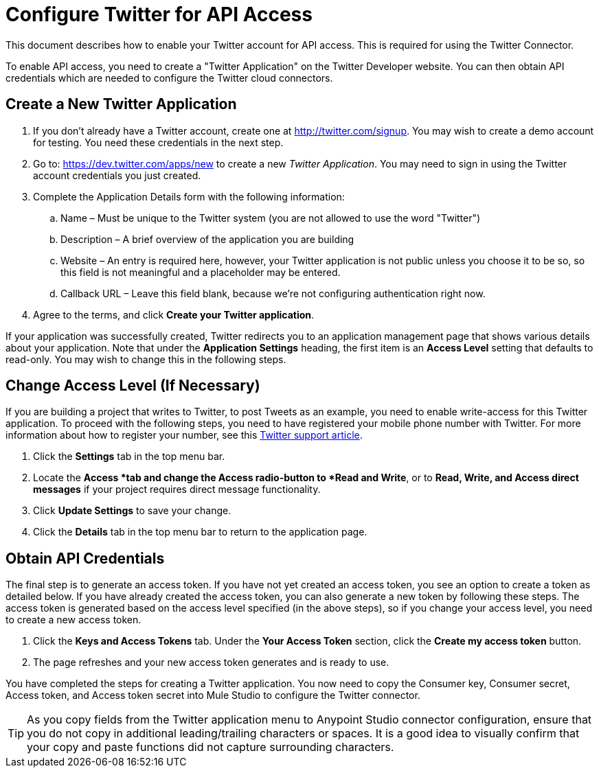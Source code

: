 = Configure Twitter for API Access
:keywords: cloudhub, cloud, api, twitter

This document describes how to enable your Twitter account for API access. This is required for using the Twitter Connector.

To enable API access, you need to create a "Twitter Application" on the Twitter Developer website. You can then obtain API credentials which are needed to configure the Twitter cloud connectors.

== Create a New Twitter Application

. If you don't already have a Twitter account, create one at http://twitter.com/signup. You may wish to create a demo account for testing. You  need these credentials in the next step.
. Go to: https://dev.twitter.com/apps/new to create a new _Twitter Application_. You may need to sign in using the Twitter account credentials you just created.
. Complete the Application Details form with the following information:
.. Name – Must be unique to the Twitter system (you are not allowed to use the word "Twitter")
.. Description – A brief overview of the application you are building
.. Website – An entry is required here, however, your Twitter application is not public unless you choose it to be so, so this field is not meaningful and a placeholder may be entered.
.. Callback URL – Leave this field blank, because we're not configuring authentication right now.
. Agree to the terms, and click  *Create your Twitter application*.

If your application was successfully created, Twitter redirects you to an application management page that shows various details about your application. Note that under the *Application Settings* heading, the first item is an *Access Level* setting that defaults to read-only. You may wish to change this in the following steps.


== Change Access Level (If Necessary)

If you are building a project that writes to Twitter, to post Tweets as an example, you  need to enable write-access for this Twitter application. To proceed with the following steps, you  need to have registered your mobile phone number with Twitter. For more information about how to register your number, see this https://support.twitter.com/articles/110250-adding-your-mobile-number-to-your-account-via-web[Twitter support article].

. Click  the *Settings* tab in the top menu bar.
. Locate the *Access *tab and change the Access radio-button to *Read and Write*, or to *Read, Write, and Access direct messages* if your project requires direct message functionality.
. Click  *Update Settings* to save your change.
. Click  the *Details* tab in the top menu bar to return to the application page.

== Obtain API Credentials

The final step is to generate an access token. If you have not yet created an access token, you  see an option to create a token as detailed below. If you have already created the access token, you can also generate a new token by following these steps. The access token is generated based on the access level specified (in the above steps), so if you change your access level, you need to create a new access token.

. Click  the *Keys and Access Tokens* tab. Under the *Your Access Token* section, click the *Create my access token* button. 
. The page  refreshes and your new access token generates and is ready to use.

You have completed the steps for creating a Twitter application. You now need to copy the Consumer key, Consumer secret, Access token, and Access token secret into Mule Studio to configure the Twitter connector.

[TIP]
As you copy fields from the Twitter application menu to Anypoint Studio connector configuration, ensure that you do not copy in additional leading/trailing characters or spaces. It is a good idea to visually confirm that your copy and paste functions did not capture surrounding characters.
